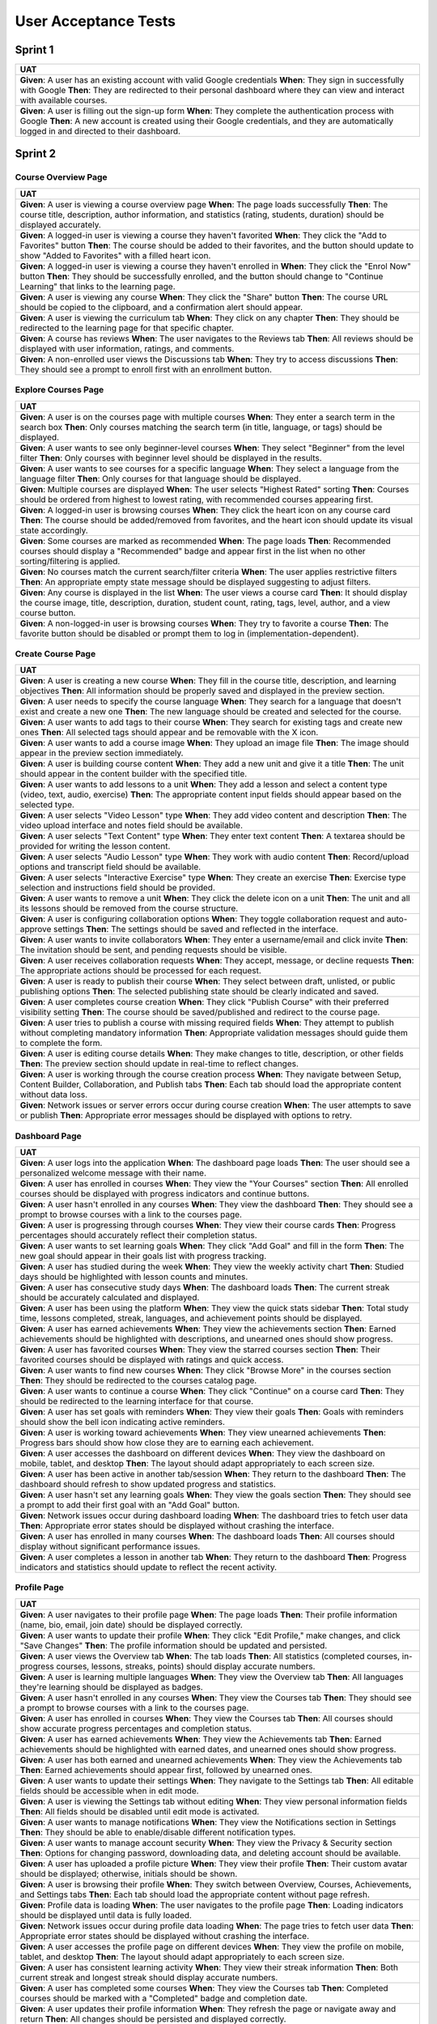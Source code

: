 User Acceptance Tests
=====================

Sprint 1
--------

.. list-table::
   :header-rows: 1
   :widths: auto

   * - UAT
   * - **Given**: A user has an existing account with valid Google credentials  
       **When**: They sign in successfully with Google  
       **Then**: They are redirected to their personal dashboard where they can view and interact with available courses.
   * - **Given**: A user is filling out the sign-up form  
       **When**: They complete the authentication process with Google  
       **Then**: A new account is created using their Google credentials, and they are automatically logged in and directed to their dashboard.

Sprint 2
--------

Course Overview Page
~~~~~~~~~~~~~~~~~~~~

.. list-table::
   :header-rows: 1
   :widths: auto

   * - UAT
   * - **Given**: A user is viewing a course overview page  
       **When**: The page loads successfully  
       **Then**: The course title, description, author information, and statistics (rating, students, duration) should be displayed accurately.
   * - **Given**: A logged-in user is viewing a course they haven't favorited  
       **When**: They click the "Add to Favorites" button  
       **Then**: The course should be added to their favorites, and the button should update to show "Added to Favorites" with a filled heart icon.
   * - **Given**: A logged-in user is viewing a course they haven't enrolled in  
       **When**: They click the "Enrol Now" button  
       **Then**: They should be successfully enrolled, and the button should change to "Continue Learning" that links to the learning page.
   * - **Given**: A user is viewing any course  
       **When**: They click the "Share" button  
       **Then**: The course URL should be copied to the clipboard, and a confirmation alert should appear.
   * - **Given**: A user is viewing the curriculum tab  
       **When**: They click on any chapter  
       **Then**: They should be redirected to the learning page for that specific chapter.
   * - **Given**: A course has reviews  
       **When**: The user navigates to the Reviews tab  
       **Then**: All reviews should be displayed with user information, ratings, and comments.
   * - **Given**: A non-enrolled user views the Discussions tab  
       **When**: They try to access discussions  
       **Then**: They should see a prompt to enroll first with an enrollment button.

Explore Courses Page
~~~~~~~~~~~~~~~~~~~

.. list-table::
   :header-rows: 1
   :widths: auto

   * - UAT
   * - **Given**: A user is on the courses page with multiple courses  
       **When**: They enter a search term in the search box  
       **Then**: Only courses matching the search term (in title, language, or tags) should be displayed.
   * - **Given**: A user wants to see only beginner-level courses  
       **When**: They select "Beginner" from the level filter  
       **Then**: Only courses with beginner level should be displayed in the results.
   * - **Given**: A user wants to see courses for a specific language  
       **When**: They select a language from the language filter  
       **Then**: Only courses for that language should be displayed.
   * - **Given**: Multiple courses are displayed  
       **When**: The user selects "Highest Rated" sorting  
       **Then**: Courses should be ordered from highest to lowest rating, with recommended courses appearing first.
   * - **Given**: A logged-in user is browsing courses  
       **When**: They click the heart icon on any course card  
       **Then**: The course should be added/removed from favorites, and the heart icon should update its visual state accordingly.
   * - **Given**: Some courses are marked as recommended  
       **When**: The page loads  
       **Then**: Recommended courses should display a "Recommended" badge and appear first in the list when no other sorting/filtering is applied.
   * - **Given**: No courses match the current search/filter criteria  
       **When**: The user applies restrictive filters  
       **Then**: An appropriate empty state message should be displayed suggesting to adjust filters.
   * - **Given**: Any course is displayed in the list  
       **When**: The user views a course card  
       **Then**: It should display the course image, title, description, duration, student count, rating, tags, level, author, and a view course button.
   * - **Given**: A non-logged-in user is browsing courses  
       **When**: They try to favorite a course  
       **Then**: The favorite button should be disabled or prompt them to log in (implementation-dependent).

Create Course Page
~~~~~~~~~~~~~~~~~

.. list-table::
   :header-rows: 1
   :widths: auto

   * - UAT
   * - **Given**: A user is creating a new course  
       **When**: They fill in the course title, description, and learning objectives  
       **Then**: All information should be properly saved and displayed in the preview section.
   * - **Given**: A user needs to specify the course language  
       **When**: They search for a language that doesn't exist and create a new one  
       **Then**: The new language should be created and selected for the course.
   * - **Given**: A user wants to add tags to their course  
       **When**: They search for existing tags and create new ones  
       **Then**: All selected tags should appear and be removable with the X icon.
   * - **Given**: A user wants to add a course image  
       **When**: They upload an image file  
       **Then**: The image should appear in the preview section immediately.
   * - **Given**: A user is building course content  
       **When**: They add a new unit and give it a title  
       **Then**: The unit should appear in the content builder with the specified title.
   * - **Given**: A user wants to add lessons to a unit  
       **When**: They add a lesson and select a content type (video, text, audio, exercise)  
       **Then**: The appropriate content input fields should appear based on the selected type.
   * - **Given**: A user selects "Video Lesson" type  
       **When**: They add video content and description  
       **Then**: The video upload interface and notes field should be available.
   * - **Given**: A user selects "Text Content" type  
       **When**: They enter text content  
       **Then**: A textarea should be provided for writing the lesson content.
   * - **Given**: A user selects "Audio Lesson" type  
       **When**: They work with audio content  
       **Then**: Record/upload options and transcript field should be available.
   * - **Given**: A user selects "Interactive Exercise" type  
       **When**: They create an exercise  
       **Then**: Exercise type selection and instructions field should be provided.
   * - **Given**: A user wants to remove a unit  
       **When**: They click the delete icon on a unit  
       **Then**: The unit and all its lessons should be removed from the course structure.
   * - **Given**: A user is configuring collaboration options  
       **When**: They toggle collaboration request and auto-approve settings  
       **Then**: The settings should be saved and reflected in the interface.
   * - **Given**: A user wants to invite collaborators  
       **When**: They enter a username/email and click invite  
       **Then**: The invitation should be sent, and pending requests should be visible.
   * - **Given**: A user receives collaboration requests  
       **When**: They accept, message, or decline requests  
       **Then**: The appropriate actions should be processed for each request.
   * - **Given**: A user is ready to publish their course  
       **When**: They select between draft, unlisted, or public publishing options  
       **Then**: The selected publishing state should be clearly indicated and saved.
   * - **Given**: A user completes course creation  
       **When**: They click "Publish Course" with their preferred visibility setting  
       **Then**: The course should be saved/published and redirect to the course page.
   * - **Given**: A user tries to publish a course with missing required fields  
       **When**: They attempt to publish without completing mandatory information  
       **Then**: Appropriate validation messages should guide them to complete the form.
   * - **Given**: A user is editing course details  
       **When**: They make changes to title, description, or other fields  
       **Then**: The preview section should update in real-time to reflect changes.
   * - **Given**: A user is working through the course creation process  
       **When**: They navigate between Setup, Content Builder, Collaboration, and Publish tabs  
       **Then**: Each tab should load the appropriate content without data loss.
   * - **Given**: Network issues or server errors occur during course creation  
       **When**: The user attempts to save or publish  
       **Then**: Appropriate error messages should be displayed with options to retry.

Dashboard Page
~~~~~~~~~~~~~

.. list-table::
   :header-rows: 1
   :widths: auto

   * - UAT
   * - **Given**: A user logs into the application  
       **When**: The dashboard page loads  
       **Then**: The user should see a personalized welcome message with their name.
   * - **Given**: A user has enrolled in courses  
       **When**: They view the "Your Courses" section  
       **Then**: All enrolled courses should be displayed with progress indicators and continue buttons.
   * - **Given**: A user hasn't enrolled in any courses  
       **When**: They view the dashboard  
       **Then**: They should see a prompt to browse courses with a link to the courses page.
   * - **Given**: A user is progressing through courses  
       **When**: They view their course cards  
       **Then**: Progress percentages should accurately reflect their completion status.
   * - **Given**: A user wants to set learning goals  
       **When**: They click "Add Goal" and fill in the form  
       **Then**: The new goal should appear in their goals list with progress tracking.
   * - **Given**: A user has studied during the week  
       **When**: They view the weekly activity chart  
       **Then**: Studied days should be highlighted with lesson counts and minutes.
   * - **Given**: A user has consecutive study days  
       **When**: The dashboard loads  
       **Then**: The current streak should be accurately calculated and displayed.
   * - **Given**: A user has been using the platform  
       **When**: They view the quick stats sidebar  
       **Then**: Total study time, lessons completed, streak, languages, and achievement points should be displayed.
   * - **Given**: A user has earned achievements  
       **When**: They view the achievements section  
       **Then**: Earned achievements should be highlighted with descriptions, and unearned ones should show progress.
   * - **Given**: A user has favorited courses  
       **When**: They view the starred courses section  
       **Then**: Their favorited courses should be displayed with ratings and quick access.
   * - **Given**: A user wants to find new courses  
       **When**: They click "Browse More" in the courses section  
       **Then**: They should be redirected to the courses catalog page.
   * - **Given**: A user wants to continue a course  
       **When**: They click "Continue" on a course card  
       **Then**: They should be redirected to the learning interface for that course.
   * - **Given**: A user has set goals with reminders  
       **When**: They view their goals  
       **Then**: Goals with reminders should show the bell icon indicating active reminders.
   * - **Given**: A user is working toward achievements  
       **When**: They view unearned achievements  
       **Then**: Progress bars should show how close they are to earning each achievement.
   * - **Given**: A user accesses the dashboard on different devices  
       **When**: They view the dashboard on mobile, tablet, and desktop  
       **Then**: The layout should adapt appropriately to each screen size.
   * - **Given**: A user has been active in another tab/session  
       **When**: They return to the dashboard  
       **Then**: The dashboard should refresh to show updated progress and statistics.
   * - **Given**: A user hasn't set any learning goals  
       **When**: They view the goals section  
       **Then**: They should see a prompt to add their first goal with an "Add Goal" button.
   * - **Given**: Network issues occur during dashboard loading  
       **When**: The dashboard tries to fetch user data  
       **Then**: Appropriate error states should be displayed without crashing the interface.
   * - **Given**: A user has enrolled in many courses  
       **When**: The dashboard loads  
       **Then**: All courses should display without significant performance issues.
   * - **Given**: A user completes a lesson in another tab  
       **When**: They return to the dashboard  
       **Then**: Progress indicators and statistics should update to reflect the recent activity.

Profile Page
~~~~~~~~~~~~

.. list-table::
   :header-rows: 1
   :widths: auto

   * - UAT
   * - **Given**: A user navigates to their profile page  
       **When**: The page loads  
       **Then**: Their profile information (name, bio, email, join date) should be displayed correctly.
   * - **Given**: A user wants to update their profile  
       **When**: They click "Edit Profile," make changes, and click "Save Changes"  
       **Then**: The profile information should be updated and persisted.
   * - **Given**: A user views the Overview tab  
       **When**: The tab loads  
       **Then**: All statistics (completed courses, in-progress courses, lessons, streaks, points) should display accurate numbers.
   * - **Given**: A user is learning multiple languages  
       **When**: They view the Overview tab  
       **Then**: All languages they're learning should be displayed as badges.
   * - **Given**: A user hasn't enrolled in any courses  
       **When**: They view the Courses tab  
       **Then**: They should see a prompt to browse courses with a link to the courses page.
   * - **Given**: A user has enrolled in courses  
       **When**: They view the Courses tab  
       **Then**: All courses should show accurate progress percentages and completion status.
   * - **Given**: A user has earned achievements  
       **When**: They view the Achievements tab  
       **Then**: Earned achievements should be highlighted with earned dates, and unearned ones should show progress.
   * - **Given**: A user has both earned and unearned achievements  
       **When**: They view the Achievements tab  
       **Then**: Earned achievements should appear first, followed by unearned ones.
   * - **Given**: A user wants to update their settings  
       **When**: They navigate to the Settings tab  
       **Then**: All editable fields should be accessible when in edit mode.
   * - **Given**: A user is viewing the Settings tab without editing  
       **When**: They view personal information fields  
       **Then**: All fields should be disabled until edit mode is activated.
   * - **Given**: A user wants to manage notifications  
       **When**: They view the Notifications section in Settings  
       **Then**: They should be able to enable/disable different notification types.
   * - **Given**: A user wants to manage account security  
       **When**: They view the Privacy & Security section  
       **Then**: Options for changing password, downloading data, and deleting account should be available.
   * - **Given**: A user has uploaded a profile picture  
       **When**: They view their profile  
       **Then**: Their custom avatar should be displayed; otherwise, initials should be shown.
   * - **Given**: A user is browsing their profile  
       **When**: They switch between Overview, Courses, Achievements, and Settings tabs  
       **Then**: Each tab should load the appropriate content without page refresh.
   * - **Given**: Profile data is loading  
       **When**: The user navigates to the profile page  
       **Then**: Loading indicators should be displayed until data is fully loaded.
   * - **Given**: Network issues occur during profile data loading  
       **When**: The page tries to fetch user data  
       **Then**: Appropriate error states should be displayed without crashing the interface.
   * - **Given**: A user accesses the profile page on different devices  
       **When**: They view the profile on mobile, tablet, and desktop  
       **Then**: The layout should adapt appropriately to each screen size.
   * - **Given**: A user has consistent learning activity  
       **When**: They view their streak information  
       **Then**: Both current streak and longest streak should display accurate numbers.
   * - **Given**: A user has completed some courses  
       **When**: They view the Courses tab  
       **Then**: Completed courses should be marked with a "Completed" badge and completion date.
   * - **Given**: A user updates their profile information  
       **When**: They refresh the page or navigate away and return  
       **Then**: All changes should be persisted and displayed correctly.